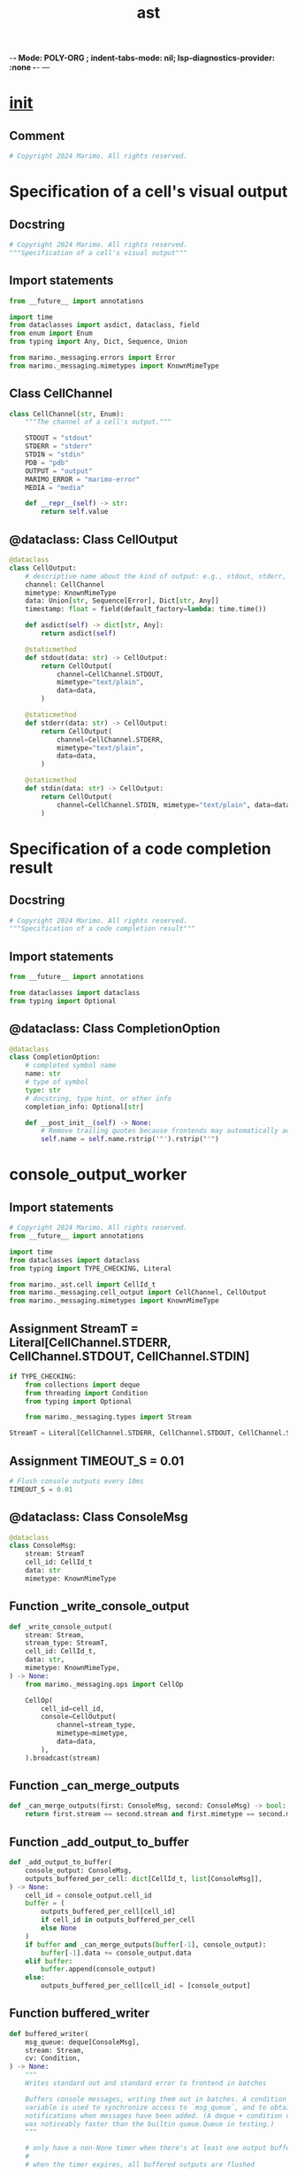  -*- Mode: POLY-ORG ;  indent-tabs-mode: nil; lsp-diagnostics-provider: :none -*- ---
#+Title: ast
#+OPTIONS: tex:verbatim toc:nil \n:nil @:t ::t |:t ^:nil -:t f:t *:t <:t
#+STARTUP: noindent
#+STARTUP: inlineimages
#+PROPERTY: literate-lang python
#+PROPERTY: literate-load yes
#+PROPERTY: literate-insert-header no
#+PROPERTY: header-args :results silent :session
#+PROPERTY: LITERATE_ORG_LANGUAGE python
#+PROPERTY: LITERATE_ORG_ROOT_MODULE marimo._messaging
#+PROPERTY: LITERATE_ORG_ROOT_MODULE_PATH ~/projects/marimo
#+PROPERTY: LITERATE_ORG_MODULE_CREATE_METHOD import
* __init__
:PROPERTIES:
:LITERATE_ORG_MODULE: marimo._messaging.__init__
:header-args: :tangle /Users/jingtao/projects/marimo/marimo/_messaging/__init__.py
:END:
** Comment
#+BEGIN_SRC python
# Copyright 2024 Marimo. All rights reserved.

#+END_SRC
* Specification of a cell's visual output
:PROPERTIES:
:LITERATE_ORG_MODULE: marimo._messaging.cell_output
:header-args: :tangle /Users/jingtao/projects/marimo/marimo/_messaging/cell_output.py
:END:
** Docstring
#+BEGIN_SRC python
# Copyright 2024 Marimo. All rights reserved.
"""Specification of a cell's visual output"""

#+END_SRC
** Import statements
#+BEGIN_SRC python
from __future__ import annotations

import time
from dataclasses import asdict, dataclass, field
from enum import Enum
from typing import Any, Dict, Sequence, Union

from marimo._messaging.errors import Error
from marimo._messaging.mimetypes import KnownMimeType

#+END_SRC
** Class CellChannel
#+BEGIN_SRC python
class CellChannel(str, Enum):
    """The channel of a cell's output."""

    STDOUT = "stdout"
    STDERR = "stderr"
    STDIN = "stdin"
    PDB = "pdb"
    OUTPUT = "output"
    MARIMO_ERROR = "marimo-error"
    MEDIA = "media"

    def __repr__(self) -> str:
        return self.value

#+END_SRC
** @dataclass: Class CellOutput
#+BEGIN_SRC python
@dataclass
class CellOutput:
    # descriptive name about the kind of output: e.g., stdout, stderr, ...
    channel: CellChannel
    mimetype: KnownMimeType
    data: Union[str, Sequence[Error], Dict[str, Any]]
    timestamp: float = field(default_factory=lambda: time.time())

    def asdict(self) -> dict[str, Any]:
        return asdict(self)

    @staticmethod
    def stdout(data: str) -> CellOutput:
        return CellOutput(
            channel=CellChannel.STDOUT,
            mimetype="text/plain",
            data=data,
        )

    @staticmethod
    def stderr(data: str) -> CellOutput:
        return CellOutput(
            channel=CellChannel.STDERR,
            mimetype="text/plain",
            data=data,
        )

    @staticmethod
    def stdin(data: str) -> CellOutput:
        return CellOutput(
            channel=CellChannel.STDIN, mimetype="text/plain", data=data
        )

#+END_SRC
* Specification of a code completion result
:PROPERTIES:
:LITERATE_ORG_MODULE: marimo._messaging.completion_option
:header-args: :tangle /Users/jingtao/projects/marimo/marimo/_messaging/completion_option.py
:END:
** Docstring
#+BEGIN_SRC python
# Copyright 2024 Marimo. All rights reserved.
"""Specification of a code completion result"""

#+END_SRC
** Import statements
#+BEGIN_SRC python
from __future__ import annotations

from dataclasses import dataclass
from typing import Optional

#+END_SRC
** @dataclass: Class CompletionOption
#+BEGIN_SRC python
@dataclass
class CompletionOption:
    # completed symbol name
    name: str
    # type of symbol
    type: str
    # docstring, type hint, or other info
    completion_info: Optional[str]

    def __post_init__(self) -> None:
        # Remove trailing quotes because frontends may automatically add quotes
        self.name = self.name.rstrip('"').rstrip("'")

#+END_SRC
* console_output_worker
:PROPERTIES:
:LITERATE_ORG_MODULE: marimo._messaging.console_output_worker
:header-args: :tangle /Users/jingtao/projects/marimo/marimo/_messaging/console_output_worker.py
:END:
** Import statements
#+BEGIN_SRC python
# Copyright 2024 Marimo. All rights reserved.
from __future__ import annotations

import time
from dataclasses import dataclass
from typing import TYPE_CHECKING, Literal

from marimo._ast.cell import CellId_t
from marimo._messaging.cell_output import CellChannel, CellOutput
from marimo._messaging.mimetypes import KnownMimeType

#+END_SRC
** Assignment StreamT = Literal[CellChannel.STDERR, CellChannel.STDOUT, CellChannel.STDIN]
#+BEGIN_SRC python
if TYPE_CHECKING:
    from collections import deque
    from threading import Condition
    from typing import Optional

    from marimo._messaging.types import Stream

StreamT = Literal[CellChannel.STDERR, CellChannel.STDOUT, CellChannel.STDIN]

#+END_SRC
** Assignment TIMEOUT_S = 0.01
#+BEGIN_SRC python
# Flush console outputs every 10ms
TIMEOUT_S = 0.01

#+END_SRC
** @dataclass: Class ConsoleMsg
#+BEGIN_SRC python
@dataclass
class ConsoleMsg:
    stream: StreamT
    cell_id: CellId_t
    data: str
    mimetype: KnownMimeType

#+END_SRC
** Function _write_console_output
#+BEGIN_SRC python
def _write_console_output(
    stream: Stream,
    stream_type: StreamT,
    cell_id: CellId_t,
    data: str,
    mimetype: KnownMimeType,
) -> None:
    from marimo._messaging.ops import CellOp

    CellOp(
        cell_id=cell_id,
        console=CellOutput(
            channel=stream_type,
            mimetype=mimetype,
            data=data,
        ),
    ).broadcast(stream)

#+END_SRC
** Function _can_merge_outputs
#+BEGIN_SRC python
def _can_merge_outputs(first: ConsoleMsg, second: ConsoleMsg) -> bool:
    return first.stream == second.stream and first.mimetype == second.mimetype

#+END_SRC
** Function _add_output_to_buffer
#+BEGIN_SRC python
def _add_output_to_buffer(
    console_output: ConsoleMsg,
    outputs_buffered_per_cell: dict[CellId_t, list[ConsoleMsg]],
) -> None:
    cell_id = console_output.cell_id
    buffer = (
        outputs_buffered_per_cell[cell_id]
        if cell_id in outputs_buffered_per_cell
        else None
    )
    if buffer and _can_merge_outputs(buffer[-1], console_output):
        buffer[-1].data += console_output.data
    elif buffer:
        buffer.append(console_output)
    else:
        outputs_buffered_per_cell[cell_id] = [console_output]

#+END_SRC
** Function buffered_writer
#+BEGIN_SRC python
def buffered_writer(
    msg_queue: deque[ConsoleMsg],
    stream: Stream,
    cv: Condition,
) -> None:
    """
    Writes standard out and standard error to frontend in batches

    Buffers console messages, writing them out in batches. A condition
    variable is used to synchronize access to `msg_queue`, and to obtain
    notifications when messages have been added. (A deque + condition variable
    was noticeably faster than the builtin queue.Queue in testing.)
    """

    # only have a non-None timer when there's at least one output buffered
    #
    # when the timer expires, all buffered outputs are flushed
    timer: Optional[float] = None

    outputs_buffered_per_cell: dict[CellId_t, list[ConsoleMsg]] = {}
    while True:
        with cv:
            # We wait for messages until the timer (if any) expires
            while timer is None or timer > 0:
                time_started_waiting = time.time()
                # if the timer is set or if the message queue is empty, wait;
                # otherwise, no timer is set but we received a message, so
                # process it
                if timer is not None or not msg_queue:
                    cv.wait(timeout=timer)
                while msg_queue:
                    _add_output_to_buffer(
                        msg_queue.popleft(), outputs_buffered_per_cell
                    )
                if outputs_buffered_per_cell and timer is None:
                    # start the timeout timer
                    timer = TIMEOUT_S
                elif timer is not None:
                    time_waited = time.time() - time_started_waiting
                    timer -= time_waited

        # the timer has expired: flush the outputs
        for cell_id, buffer in outputs_buffered_per_cell.items():
            for output in buffer:
                _write_console_output(
                    stream,
                    output.stream,
                    cell_id,
                    output.data,
                    output.mimetype,
                )
        outputs_buffered_per_cell = {}
        timer = None

#+END_SRC
* errors
:PROPERTIES:
:LITERATE_ORG_MODULE: marimo._messaging.errors
:header-args: :tangle /Users/jingtao/projects/marimo/marimo/_messaging/errors.py
:END:
** Import statements
#+BEGIN_SRC python
# Copyright 2024 Marimo. All rights reserved.
from __future__ import annotations

from dataclasses import dataclass
from typing import Literal, Optional, Union

from marimo._ast.cell import CellId_t
from marimo._runtime.dataflow import EdgeWithVar

#+END_SRC
** @dataclass: Class CycleError
#+BEGIN_SRC python
@dataclass
class CycleError:
    edges_with_vars: tuple[EdgeWithVar, ...]
    type: Literal["cycle"] = "cycle"

#+END_SRC
** @dataclass: Class MultipleDefinitionError
#+BEGIN_SRC python
@dataclass
class MultipleDefinitionError:
    name: str
    cells: tuple[CellId_t, ...]
    type: Literal["multiple-defs"] = "multiple-defs"

#+END_SRC
** @dataclass: Class DeleteNonlocalError
#+BEGIN_SRC python
@dataclass
class DeleteNonlocalError:
    name: str
    cells: tuple[CellId_t, ...]
    type: Literal["delete-nonlocal"] = "delete-nonlocal"

#+END_SRC
** @dataclass: Class MarimoInterruptionError
#+BEGIN_SRC python
@dataclass
class MarimoInterruptionError:
    type: Literal["interruption"] = "interruption"

#+END_SRC
** @dataclass: Class MarimoAncestorPreventedError
#+BEGIN_SRC python
@dataclass
class MarimoAncestorPreventedError:
    msg: str
    raising_cell: CellId_t
    blamed_cell: Optional[CellId_t]
    type: Literal["ancestor-prevented"] = "ancestor-prevented"

#+END_SRC
** @dataclass: Class MarimoAncestorStoppedError
#+BEGIN_SRC python
@dataclass
class MarimoAncestorStoppedError:
    msg: str
    raising_cell: CellId_t
    type: Literal["ancestor-stopped"] = "ancestor-stopped"

#+END_SRC
** @dataclass: Class MarimoExceptionRaisedError
#+BEGIN_SRC python
@dataclass
class MarimoExceptionRaisedError:
    msg: str
    exception_type: str
    # None for if raising_cell is the current cell
    raising_cell: Optional[CellId_t]
    type: Literal["exception"] = "exception"

#+END_SRC
** @dataclass: Class MarimoSyntaxError
#+BEGIN_SRC python
@dataclass
class MarimoSyntaxError:
    msg: str
    type: Literal["syntax"] = "syntax"

#+END_SRC
** @dataclass: Class UnknownError
#+BEGIN_SRC python
@dataclass
class UnknownError:
    msg: str
    type: Literal["unknown"] = "unknown"

#+END_SRC
** @dataclass: Class MarimoStrictExecutionError
#+BEGIN_SRC python
@dataclass
class MarimoStrictExecutionError:
    msg: str
    ref: str
    blamed_cell: Optional[CellId_t]
    type: Literal["strict-exception"] = "strict-exception"

#+END_SRC
** Assignment Error
#+BEGIN_SRC python
Error = Union[
    CycleError,
    MultipleDefinitionError,
    DeleteNonlocalError,
    MarimoAncestorStoppedError,
    MarimoAncestorPreventedError,
    MarimoExceptionRaisedError,
    MarimoStrictExecutionError,
    MarimoInterruptionError,
    MarimoSyntaxError,
    UnknownError,
]

#+END_SRC
* mimetypes
:PROPERTIES:
:LITERATE_ORG_MODULE: marimo._messaging.mimetypes
:header-args: :tangle /Users/jingtao/projects/marimo/marimo/_messaging/mimetypes.py
:END:
** Assignment KnownMimeType
#+BEGIN_SRC python
# Copyright 2024 Marimo. All rights reserved.
from __future__ import annotations

from typing import Any, Dict, Literal, Tuple, Union

# It is convenient to write mimetypes as strings,
# but can lead to typos. This literal type
# helps us avoid typos.
KnownMimeType = Literal[
    "application/json",
    "application/vnd.marimo+error",
    "application/vnd.marimo+traceback",
    "application/vnd.marimo+mimebundle",
    "application/vnd.vega.v5+json",
    "application/vnd.vegalite.v5+json",
    "image/png",
    "image/svg+xml",
    "image/tiff",
    "image/avif",
    "image/bmp",
    "image/gif",
    "image/jpeg",
    "video/mp4",
    "video/mpeg",
    "text/html",
    "text/plain",
    "text/markdown",
    "text/latex",
    "text/csv",
]

#+END_SRC
** Assignment MimeBundle = Dict[KnownMimeType, Any]
#+BEGIN_SRC python
MimeBundle = Dict[KnownMimeType, Any]

#+END_SRC
** Assignment MimeBundleOrTuple = Union[MimeBundle, Tuple[MimeBundle, Any]]
#+BEGIN_SRC python
MimeBundleOrTuple = Union[MimeBundle, Tuple[MimeBundle, Any]]

#+END_SRC
* Message Types
:PROPERTIES:
:LITERATE_ORG_MODULE: marimo._messaging.ops
:header-args: :tangle /Users/jingtao/projects/marimo/marimo/_messaging/ops.py
:END:
** Docstring
#+BEGIN_SRC python
# Copyright 2024 Marimo. All rights reserved.
"""Message Types

Messages that the kernel sends to the frontend.
"""

#+END_SRC
** Import statements
#+BEGIN_SRC python
from __future__ import annotations

import json
import sys
import time
from dataclasses import asdict, dataclass, field
from types import ModuleType
from typing import (
    Any,
    ClassVar,
    Dict,
    List,
    Literal,
    Optional,
    Sequence,
    Tuple,
    Union,
    cast,
)

from marimo import _loggers as loggers
from marimo._ast.app import _AppConfig
from marimo._ast.cell import CellConfig, CellId_t, RuntimeStateType
from marimo._data.models import ColumnSummary, DataTable, DataTableSource
from marimo._dependencies.dependencies import DependencyManager
from marimo._messaging.cell_output import CellChannel, CellOutput
from marimo._messaging.completion_option import CompletionOption
from marimo._messaging.errors import Error
from marimo._messaging.mimetypes import KnownMimeType
from marimo._messaging.streams import OUTPUT_MAX_BYTES
from marimo._messaging.types import Stream
from marimo._output.hypertext import Html
from marimo._plugins.core.json_encoder import WebComponentEncoder
from marimo._plugins.core.web_component import JSONType
from marimo._plugins.ui._core.ui_element import UIElement
from marimo._plugins.ui._impl.tables.utils import get_table_manager_or_none
from marimo._runtime.context import get_context
from marimo._runtime.layout.layout import LayoutConfig
from marimo._utils.platform import is_pyodide, is_windows

#+END_SRC
** Assignment LOGGER = loggers.marimo_logger()
#+BEGIN_SRC python
LOGGER = loggers.marimo_logger()

#+END_SRC
** Function serialize
#+BEGIN_SRC python
def serialize(datacls: Any) -> Dict[str, JSONType]:
    # TODO(akshayka): maybe serialize as bytes (JSON), not objects ...,
    # then `send_bytes` over connection ... to try to avoid pickling
    # issues
    try:
        # Try to serialize as a dataclass
        return cast(
            Dict[str, JSONType],
            asdict(datacls),
        )
    except Exception:
        # If that fails, try to serialize using the WebComponentEncoder
        return cast(
            Dict[str, JSONType],
            json.loads(WebComponentEncoder.json_dumps(datacls)),
        )

#+END_SRC
** @dataclass: Class Op
#+BEGIN_SRC python
@dataclass
class Op:
    name: ClassVar[str]

    # TODO(akshayka): fix typing once mypy has stricter typing for asdict
    def broadcast(self, stream: Optional[Stream] = None) -> None:
        from marimo._runtime.context.types import ContextNotInitializedError

        if stream is None:
            try:
                ctx = get_context()
            except ContextNotInitializedError:
                LOGGER.debug("No context initialized.")
                return
            else:
                stream = ctx.stream

        try:
            stream.write(op=self.name, data=self.serialize())
        except Exception as e:
            LOGGER.exception(
                "Error serializing op %s: %s",
                self.__class__.__name__,
                e,
            )
            return

    def serialize(self) -> dict[str, Any]:
        return serialize(self)

#+END_SRC
** @dataclass: Class CellOp
#+BEGIN_SRC python
@dataclass
class CellOp(Op):
    """Op to transition a cell.

    A CellOp's data has three optional fields:

    output       - a CellOutput
    console      - a CellOutput (console msg to append), or a list of
                   CellOutputs
    status       - execution status
    stale_inputs - whether the cell has stale inputs (variables, modules, ...)

    Omitting a field means that its value should be unchanged!

    And one required field:

    cell_id - the cell id
    """

    name: ClassVar[str] = "cell-op"
    cell_id: CellId_t
    output: Optional[CellOutput] = None
    console: Optional[Union[CellOutput, List[CellOutput]]] = None
    status: Optional[RuntimeStateType] = None
    stale_inputs: Optional[bool] = None
    timestamp: float = field(default_factory=lambda: time.time())

    @staticmethod
    def maybe_truncate_output(
        mimetype: KnownMimeType, data: str
    ) -> tuple[KnownMimeType, str]:
        if (size := sys.getsizeof(data)) > OUTPUT_MAX_BYTES:
            from marimo._output.md import md
            from marimo._plugins.stateless.callout import callout

            text = f"""
                <span class="text-error">**Your output is too large**</span>

                Your output is too large for marimo to show. It has a size
                of {size} bytes. Did you output this object by accident?

                If this limitation is a problem for you, you can configure
                the max output size with the environment variable
                `MARIMO_OUTPUT_MAX_BYTES`. For example, to increase
                the max output to 10 MB, use:

                ```
                export MARIMO_OUTPUT_MAX_BYTES=10_000_000
                ```

                Increasing the max output size may cause performance issues.
                If you run into problems, please reach out
                to us on [Discord](https://marimo.io/discord?ref=app) or
                [GitHub](https://github.com/marimo-team/marimo/issues).
                """

            warning = callout(
                md(text),
                kind="warn",
            )
            mimetype, data = warning._mime_()
        return mimetype, data

    @staticmethod
    def broadcast_output(
        channel: CellChannel,
        mimetype: KnownMimeType,
        data: str,
        cell_id: Optional[CellId_t],
        status: Optional[RuntimeStateType],
        stream: Stream | None = None,
    ) -> None:
        mimetype, data = CellOp.maybe_truncate_output(mimetype, data)
        cell_id = (
            cell_id if cell_id is not None else get_context().stream.cell_id
        )
        assert cell_id is not None
        CellOp(
            cell_id=cell_id,
            output=CellOutput(
                channel=channel,
                mimetype=mimetype,
                data=data,
            ),
            status=status,
        ).broadcast(stream=stream)

    @staticmethod
    def broadcast_empty_output(
        cell_id: Optional[CellId_t],
        status: Optional[RuntimeStateType],
        stream: Stream | None = None,
    ) -> None:
        cell_id = (
            cell_id if cell_id is not None else get_context().stream.cell_id
        )
        assert cell_id is not None
        CellOp(
            cell_id=cell_id,
            output=CellOutput(
                channel=CellChannel.OUTPUT,
                mimetype="text/plain",
                data="",
            ),
            status=status,
        ).broadcast(stream=stream)

    @staticmethod
    def broadcast_console_output(
        channel: CellChannel,
        mimetype: KnownMimeType,
        data: str,
        cell_id: Optional[CellId_t],
        status: Optional[RuntimeStateType],
        stream: Stream | None = None,
    ) -> None:
        mimetype, data = CellOp.maybe_truncate_output(mimetype, data)
        cell_id = (
            cell_id if cell_id is not None else get_context().stream.cell_id
        )
        assert cell_id is not None
        CellOp(
            cell_id=cell_id,
            console=CellOutput(
                channel=channel,
                mimetype=mimetype,
                data=data,
            ),
            status=status,
        ).broadcast(stream=stream)

    @staticmethod
    def broadcast_status(
        cell_id: CellId_t,
        status: RuntimeStateType,
        stream: Stream | None = None,
    ) -> None:
        if status != "running":
            CellOp(cell_id=cell_id, status=status).broadcast()
        else:
            # Console gets cleared on "running"
            CellOp(cell_id=cell_id, console=[], status=status).broadcast(
                stream=stream
            )

    @staticmethod
    def broadcast_error(
        data: Sequence[Error],
        clear_console: bool,
        cell_id: CellId_t,
    ) -> None:
        console: Optional[list[CellOutput]] = [] if clear_console else None
        CellOp(
            cell_id=cell_id,
            output=CellOutput(
                channel=CellChannel.MARIMO_ERROR,
                mimetype="application/vnd.marimo+error",
                data=data,
            ),
            console=console,
            status=None,
        ).broadcast()

    @staticmethod
    def broadcast_stale(
        cell_id: CellId_t, stale: bool, stream: Stream | None = None
    ) -> None:
        CellOp(cell_id=cell_id, stale_inputs=stale).broadcast(stream)

#+END_SRC
** @dataclass: Class HumanReadableStatus
#+BEGIN_SRC python
@dataclass
class HumanReadableStatus:
    """Human-readable status."""

    code: Literal["ok", "error"]
    title: Union[str, None] = None
    message: Union[str, None] = None

#+END_SRC
** @dataclass: Class FunctionCallResult
#+BEGIN_SRC python
@dataclass
class FunctionCallResult(Op):
    """Result of calling a function."""

    name: ClassVar[str] = "function-call-result"

    function_call_id: str
    return_value: JSONType
    status: HumanReadableStatus

    def __post_init__(self) -> None:
        # We want to serialize the return_value using our custom JSON encoder
        try:
            self.return_value = json.loads(
                WebComponentEncoder.json_dumps(self.return_value)
            )
        except Exception as e:
            LOGGER.exception(
                "Error serializing function call result %s: %s",
                self.__class__.__name__,
                e,
            )

    def serialize(self) -> dict[str, Any]:
        try:
            return serialize(self)
        except Exception as e:
            LOGGER.exception(
                "Error serializing function call result %s: %s",
                self.__class__.__name__,
                e,
            )
            return serialize(
                FunctionCallResult(
                    function_call_id=self.function_call_id,
                    return_value=None,
                    status=HumanReadableStatus(
                        code="error",
                        title="Error calling function",
                        message="Failed to serialize function call result",
                    ),
                )
            )

#+END_SRC
** @dataclass: Class RemoveUIElements
#+BEGIN_SRC python
@dataclass
class RemoveUIElements(Op):
    """Invalidate UI elements for a given cell."""

    name: ClassVar[str] = "remove-ui-elements"
    cell_id: CellId_t

#+END_SRC
** @dataclass: Class SendUIElementMessage
#+BEGIN_SRC python
@dataclass
class SendUIElementMessage(Op):
    """Send a message to a UI element."""

    name: ClassVar[str] = "send-ui-element-message"
    ui_element: str
    message: Dict[str, object]
    buffers: Optional[Sequence[str]]

#+END_SRC
** @dataclass: Class Interrupted
#+BEGIN_SRC python
@dataclass
class Interrupted(Op):
    """Written when the kernel is interrupted by the user."""

    name: ClassVar[str] = "interrupted"

#+END_SRC
** @dataclass: Class CompletedRun
#+BEGIN_SRC python
@dataclass
class CompletedRun(Op):
    """Written on run completion (of submitted cells and their descendants."""

    name: ClassVar[str] = "completed-run"

#+END_SRC
** @dataclass: Class KernelCapabilities
#+BEGIN_SRC python
@dataclass
class KernelCapabilities:
    sql: bool = False
    terminal: bool = False

    def __post_init__(self) -> None:
        self.sql = DependencyManager.duckdb.has_at_version(min_version="1.0.0")
        # Only available in mac/linux
        self.terminal = not is_windows() and not is_pyodide()

#+END_SRC
** @dataclass: Class KernelReady
#+BEGIN_SRC python
@dataclass
class KernelReady(Op):
    """Kernel is ready for execution."""

    name: ClassVar[str] = "kernel-ready"
    cell_ids: Tuple[CellId_t, ...]
    codes: Tuple[str, ...]
    names: Tuple[str, ...]
    layout: Optional[LayoutConfig]
    configs: Tuple[CellConfig, ...]
    # Whether the kernel was resumed from a previous session
    resumed: bool
    # If the kernel was resumed, the values of the UI elements
    ui_values: Optional[Dict[str, JSONType]]
    # If the kernel was resumed, the last executed code for each cell
    last_executed_code: Optional[Dict[CellId_t, str]]
    # If the kernel was resumed, the last execution time for each cell
    last_execution_time: Optional[Dict[CellId_t, float]]
    # App config
    app_config: _AppConfig
    # Whether the kernel is kiosk mode
    kiosk: bool
    # Kernel capabilities
    capabilities: KernelCapabilities

#+END_SRC
** @dataclass: Class CompletionResult
#+BEGIN_SRC python
@dataclass
class CompletionResult(Op):
    """Code completion result."""

    name: ClassVar[str] = "completion-result"
    completion_id: str
    prefix_length: int
    options: List[CompletionOption]

#+END_SRC
** @dataclass: Class Alert
#+BEGIN_SRC python
@dataclass
class Alert(Op):
    name: ClassVar[str] = "alert"
    title: str
    # description may be HTML
    description: str
    variant: Optional[Literal["danger"]] = None

#+END_SRC
** @dataclass: Class MissingPackageAlert
#+BEGIN_SRC python
@dataclass
class MissingPackageAlert(Op):
    name: ClassVar[str] = "missing-package-alert"
    packages: List[str]
    isolated: bool

#+END_SRC
** Assignment PackageStatusType
#+BEGIN_SRC python
# package name => installation status
PackageStatusType = Dict[
    str, Literal["queued", "installing", "installed", "failed"]
]

#+END_SRC
** @dataclass: Class InstallingPackageAlert
#+BEGIN_SRC python
@dataclass
class InstallingPackageAlert(Op):
    name: ClassVar[str] = "installing-package-alert"
    packages: PackageStatusType

#+END_SRC
** @dataclass: Class Reconnected
#+BEGIN_SRC python
@dataclass
class Reconnected(Op):
    name: ClassVar[str] = "reconnected"

#+END_SRC
** @dataclass: Class Banner
#+BEGIN_SRC python
@dataclass
class Banner(Op):
    name: ClassVar[str] = "banner"
    title: str
    # description may be HTML
    description: str
    variant: Optional[Literal["danger"]] = None
    action: Optional[Literal["restart"]] = None

#+END_SRC
** @dataclass: Class Reload
#+BEGIN_SRC python
@dataclass
class Reload(Op):
    name: ClassVar[str] = "reload"

#+END_SRC
** @dataclass: Class VariableDeclaration
#+BEGIN_SRC python
@dataclass
class VariableDeclaration:
    name: str
    declared_by: List[CellId_t]
    used_by: List[CellId_t]

#+END_SRC
** @dataclass: Class VariableValue
#+BEGIN_SRC python
@dataclass
class VariableValue:
    name: str
    value: Optional[str]
    datatype: Optional[str]

    def __init__(
        self, name: str, value: object, datatype: Optional[str] = None
    ) -> None:
        self.name = name

        # Defensively try-catch attribute accesses, which could raise
        # exceptions
        # If datatype is already defined, don't try to infer it
        if datatype is None:
            try:
                self.datatype = (
                    type(value).__name__ if value is not None else None
                )
            except Exception:
                self.datatype = datatype
        else:
            self.datatype = datatype

        try:
            self.value = self._format_value(value)
        except Exception:
            self.value = None

    def _stringify(self, value: object) -> str:
        try:
            # HACK: We pretty-print tables to avoid str(ibis_table)
            # which can be very slow when `ibis.options.interactive = True`
            table_manager = get_table_manager_or_none(value)
            if table_manager is not None:
                return str(table_manager)
            else:
                return str(value)[:50]

            return str(value)[:50]
        except BaseException:
            # Catch-all: some libraries like Polars have bugs and raise
            # BaseExceptions, which shouldn't crash the kernel
            return "<UNKNOWN>"

    def _format_value(self, value: object) -> str:
        resolved = value
        if isinstance(value, UIElement):
            resolved = value.value
        elif isinstance(value, Html):
            resolved = value.text
        elif isinstance(value, ModuleType):
            resolved = value.__name__
        return self._stringify(resolved)

#+END_SRC
** @dataclass: Class Variables
#+BEGIN_SRC python
@dataclass
class Variables(Op):
    """List of variable declarations."""

    name: ClassVar[str] = "variables"
    variables: List[VariableDeclaration]

#+END_SRC
** @dataclass: Class VariableValues
#+BEGIN_SRC python
@dataclass
class VariableValues(Op):
    """List of variables and their types/values."""

    name: ClassVar[str] = "variable-values"
    variables: List[VariableValue]

#+END_SRC
** @dataclass: Class Datasets
#+BEGIN_SRC python
@dataclass
class Datasets(Op):
    """List of datasets."""

    name: ClassVar[str] = "datasets"
    tables: List[DataTable]
    clear_channel: Optional[DataTableSource] = None

#+END_SRC
** @dataclass: Class DataColumnPreview
#+BEGIN_SRC python
@dataclass
class DataColumnPreview(Op):
    """Preview of a column in a dataset."""

    name: ClassVar[str] = "data-column-preview"
    table_name: str
    column_name: str
    chart_spec: Optional[str] = None
    chart_max_rows_errors: bool = False
    chart_code: Optional[str] = None
    error: Optional[str] = None
    summary: Optional[ColumnSummary] = None

#+END_SRC
** @dataclass: Class QueryParamsSet
#+BEGIN_SRC python
@dataclass
class QueryParamsSet(Op):
    """Set query parameters."""

    name: ClassVar[str] = "query-params-set"
    key: str
    value: Union[str, List[str]]

#+END_SRC
** @dataclass: Class QueryParamsAppend
#+BEGIN_SRC python
@dataclass
class QueryParamsAppend(Op):
    name: ClassVar[str] = "query-params-append"
    key: str
    value: str

#+END_SRC
** @dataclass: Class QueryParamsDelete
#+BEGIN_SRC python
@dataclass
class QueryParamsDelete(Op):
    name: ClassVar[str] = "query-params-delete"
    key: str
    # If value is None, delete all values for the key
    # If a value is provided, only that value is deleted
    value: Optional[str]

#+END_SRC
** @dataclass: Class QueryParamsClear
#+BEGIN_SRC python
@dataclass
class QueryParamsClear(Op):
    # Clear all query parameters
    name: ClassVar[str] = "query-params-clear"

#+END_SRC
** @dataclass: Class FocusCell
#+BEGIN_SRC python
@dataclass
class FocusCell(Op):
    name: ClassVar[str] = "focus-cell"
    cell_id: CellId_t

#+END_SRC
** @dataclass: Class UpdateCellCodes
#+BEGIN_SRC python
@dataclass
class UpdateCellCodes(Op):
    name: ClassVar[str] = "update-cell-codes"
    cell_ids: List[CellId_t]
    codes: List[str]

#+END_SRC
** @dataclass: Class UpdateCellIdsRequest
#+BEGIN_SRC python
@dataclass
class UpdateCellIdsRequest(Op):
    """
    Update the cell ID ordering of the cells in the notebook.

    Right now we send the entire list of cell IDs,
    but in the future we might want to send change-deltas.
    """

    name: ClassVar[str] = "update-cell-ids"
    cell_ids: List[CellId_t]

#+END_SRC
** Assignment MessageOperation
#+BEGIN_SRC python
MessageOperation = Union[
    # Cell operations
    CellOp,
    FunctionCallResult,
    SendUIElementMessage,
    RemoveUIElements,
    # Notebook operations
    Reload,
    Reconnected,
    Interrupted,
    CompletedRun,
    KernelReady,
    # Editor operations
    CompletionResult,
    # Alerts
    Alert,
    Banner,
    MissingPackageAlert,
    InstallingPackageAlert,
    # Variables
    Variables,
    VariableValues,
    # Query params
    QueryParamsSet,
    QueryParamsAppend,
    QueryParamsDelete,
    QueryParamsClear,
    # Datasets
    Datasets,
    DataColumnPreview,
    # Kiosk specific
    FocusCell,
    UpdateCellCodes,
    UpdateCellIdsRequest,
]

#+END_SRC
* streams
:PROPERTIES:
:LITERATE_ORG_MODULE: marimo._messaging.streams
:header-args: :tangle /Users/jingtao/projects/marimo/marimo/_messaging/streams.py
:END:
** Import statements
#+BEGIN_SRC python
# Copyright 2024 Marimo. All rights reserved.
from __future__ import annotations

import contextlib
import io
import os
import sys
import threading
from collections import deque
from typing import (
    TYPE_CHECKING,
    Any,
    Iterable,
    Iterator,
    Optional,
    Protocol,
)

from marimo import _loggers
from marimo._ast.cell import CellId_t
from marimo._messaging.cell_output import CellChannel
from marimo._messaging.console_output_worker import ConsoleMsg, buffered_writer
from marimo._messaging.mimetypes import KnownMimeType
from marimo._messaging.types import (
    KernelMessage,
    Stderr,
    Stdin,
    Stdout,
    Stream,
)
from marimo._server.types import QueueType

#+END_SRC
** Assignment LOGGER = _loggers.marimo_logger()
#+BEGIN_SRC python
if TYPE_CHECKING:
    import queue

LOGGER = _loggers.marimo_logger()

#+END_SRC
** Assignment OUTPUT_MAX_BYTES = int(os.getenv("MARIMO_OUTPUT_MAX_BYTES", 5_000_000))
#+BEGIN_SRC python
# Byte limits on outputs. Limits exist for two reasons:
#
# 1. We use a multiprocessing.Connection object to send outputs from
#    the kernel to the server (the server then sends the output to
#    the frontend via a websocket). The Connection object has a limit
#    of ~32MiB that it can send before it chokes
#    (https://docs.python.org/3/library/multiprocessing.html#multiprocessing.connection.Connection.send).
#
#    TODO(akshayka): Get around this by breaking up the message sent
#    over the Connection or plumbing the websocket into the kernel.
#
# 2. The frontend chokes when we send outputs that are too big, i.e.
#    it freezes and sometimes even crashes. That can lead to lost work.
#    It appears this is the bottleneck right now, compared to 1.
#
# Usually users only output gigantic things accidentally, so refusing
# to show large outputs should in most cases not bother the user too much.
# In any case, it's better than breaking the frontend/kernel.
#
# Output not shown if larger than OUTPUT_MAX_BYTES=5MB
OUTPUT_MAX_BYTES = int(os.getenv("MARIMO_OUTPUT_MAX_BYTES", 5_000_000))

#+END_SRC
** Assignment STD_STREAM_MAX_BYTES = int(os.getenv("MARIMO_STD_STREAM_MAX_BYTES", 1_000_000))
#+BEGIN_SRC python
# Standard stream truncated if larger than STD_STREAM_MAX_BYTES=1MB
STD_STREAM_MAX_BYTES = int(os.getenv("MARIMO_STD_STREAM_MAX_BYTES", 1_000_000))

#+END_SRC
** Class PipeProtocol
#+BEGIN_SRC python
class PipeProtocol(Protocol):
    def send(self, obj: Any) -> None:
        pass

#+END_SRC
** Class QueuePipe
#+BEGIN_SRC python
class QueuePipe:
    def __init__(self, queue: queue.Queue[KernelMessage]):
        self._queue = queue

    def send(self, obj: Any) -> None:
        self._queue.put_nowait(obj)

#+END_SRC
** Class ThreadSafeStream
#+BEGIN_SRC python
class ThreadSafeStream(Stream):
    """A thread-safe wrapper around a pipe."""

    def __init__(
        self,
        pipe: PipeProtocol,
        input_queue: QueueType[str],
        cell_id: Optional[CellId_t] = None,
    ):
        self.pipe = pipe
        self.cell_id = cell_id
        # A single stream is shared by the kernel and the code completion
        # worker. The lock should almost always be uncontended.
        self.stream_lock = threading.Lock()

        # Console outputs are buffered
        self.console_msg_cv = threading.Condition(threading.Lock())
        self.console_msg_queue: deque[ConsoleMsg] = deque()
        self.buffered_console_thread = threading.Thread(
            target=buffered_writer,
            args=(self.console_msg_queue, self, self.console_msg_cv),
        )
        self.buffered_console_thread.start()

        # stdin messages are pulled from this queue
        self.input_queue = input_queue

    def write(self, op: str, data: dict[Any, Any]) -> None:
        with self.stream_lock:
            try:
                self.pipe.send((op, data))
            except OSError as e:
                # Most likely a BrokenPipeError, caused by the
                # server process shutting down
                LOGGER.debug("Error when writing (op: %s) to pipe: %s", op, e)

#+END_SRC
** Function _forward_os_stream
#+BEGIN_SRC python
def _forward_os_stream(standard_stream: Stdout | Stderr, fd: int) -> None:
    """Watch a file descriptor and forward it to a stream object."""

    # This coarse try/except block silences exceptions; a raised exception
    # at this point could cause bad errors, such as an infinite stream of data
    # to be written to the fd/routed through the stream.
    #
    # TODO(akshayka): Make this loop bomb-proof, so that exceptions raised are
    # exceptions we actually want to pay attention to; then store the exception
    # and print it to the terminal later (outside an execution context).
    try:
        while True:
            data = os.read(fd, 1024)
            if not data:
                break
            standard_stream.write(data.decode())
    except Exception:
        ...

#+END_SRC
** Class Watcher
#+BEGIN_SRC python
class Watcher:
    """Watches and redirects a standard stream."""

    def __init__(
        self, standard_stream: ThreadSafeStdout | ThreadSafeStderr
    ) -> None:
        self.standard_stream = standard_stream
        self.fd = self.standard_stream._original_fd
        self.read_fd, self.write_fd = os.pipe()
        self.thread = threading.Thread(
            target=_forward_os_stream,
            args=(self.standard_stream, self.read_fd),
            daemon=True,
        )
        self.thread.start()

    def start(self) -> None:
        # Save the file for the standard stream by opening a new file
        # descriptor for it
        self.fd_dup = os.dup(self.fd)
        self.standard_stream._set_fileno(self.fd_dup)
        # Change the original file descriptor for the standard stream
        # to refer to the write end of the pipe
        os.dup2(self.write_fd, self.fd)

    def pause(self) -> None:
        # Restore the original file descriptor to point to the standard
        # stream file
        os.dup2(self.fd_dup, self.fd)
        os.close(self.fd_dup)
        self.standard_stream._set_fileno(None)

    def stop(self) -> None:
        os.close(self.write_fd)
        os.close(self.read_fd)

#+END_SRC
** Class ThreadSafeStdout
#+BEGIN_SRC python
# NB: Python doesn't provide a standard out class to inherit from, so
# we inherit from TextIOBase.
class ThreadSafeStdout(Stdout):
    encoding = sys.stdout.encoding
    errors = sys.stdout.errors
    _fileno: int | None = None

    def __init__(self, stream: ThreadSafeStream):
        self._stream = stream
        self._original_fd = sys.stdout.fileno()
        self._watcher = Watcher(self)

    def fileno(self) -> int:
        if self._fileno is not None:
            return self._fileno
        raise io.UnsupportedOperation("Stream not redirected, no fileno.")

    def _set_fileno(self, fileno: int | None) -> None:
        self._fileno = fileno

    def writable(self) -> bool:
        return True

    def readable(self) -> bool:
        return False

    def seekable(self) -> bool:
        return False

    def flush(self) -> None:
        # TODO(akshayka): maybe force the buffered writer to write
        return

    def _write_with_mimetype(self, data: str, mimetype: KnownMimeType) -> int:
        assert self._stream.cell_id is not None
        if not isinstance(data, str):
            raise TypeError(
                "write() argument must be a str, not %s" % type(data).__name__
            )
        if sys.getsizeof(data) > STD_STREAM_MAX_BYTES:
            sys.stderr.write(
                "Warning: marimo truncated a very large console output.\n"
            )
            data = data[: int(STD_STREAM_MAX_BYTES)] + " ... "
        self._stream.console_msg_queue.append(
            ConsoleMsg(
                stream=CellChannel.STDOUT,
                cell_id=self._stream.cell_id,
                data=data,
                mimetype=mimetype,
            )
        )
        with self._stream.console_msg_cv:
            self._stream.console_msg_cv.notify()
        return len(data)

    # Buffer type not available python < 3.12, hence type ignore
    def writelines(self, sequence: Iterable[str]) -> None:  # type: ignore[override] # noqa: E501
        for line in sequence:
            self.write(line)

#+END_SRC
** Class ThreadSafeStderr
#+BEGIN_SRC python
class ThreadSafeStderr(Stderr):
    encoding = sys.stderr.encoding
    errors = sys.stderr.errors
    _fileno: int | None = None

    def __init__(self, stream: ThreadSafeStream):
        self._stream = stream
        self._original_fd = sys.stderr.fileno()
        self._watcher = Watcher(self)

    def fileno(self) -> int:
        if self._fileno is not None:
            return self._fileno
        raise io.UnsupportedOperation("Stream not redirected, no fileno.")

    def _set_fileno(self, fileno: int | None) -> None:
        self._fileno = fileno

    def writable(self) -> bool:
        return True

    def readable(self) -> bool:
        return False

    def seekable(self) -> bool:
        return False

    def flush(self) -> None:
        # TODO(akshayka): maybe force the buffered writer to write
        return

    def _write_with_mimetype(self, data: str, mimetype: KnownMimeType) -> int:
        assert self._stream.cell_id is not None
        if not isinstance(data, str):
            raise TypeError(
                "write() argument must be a str, not %s" % type(data).__name__
            )
        if sys.getsizeof(data) > STD_STREAM_MAX_BYTES:
            data = (
                "Warning: marimo truncated a very large console output.\n"
                + data[: int(STD_STREAM_MAX_BYTES)]
                + " ... "
            )

        with self._stream.console_msg_cv:
            self._stream.console_msg_queue.append(
                ConsoleMsg(
                    stream=CellChannel.STDERR,
                    cell_id=self._stream.cell_id,
                    data=data,
                    mimetype=mimetype,
                )
            )
            self._stream.console_msg_cv.notify()
        return len(data)

    def writelines(self, sequence: Iterable[str]) -> None:  # type: ignore[override] # noqa: E501
        for line in sequence:
            self.write(line)

#+END_SRC
** Class ThreadSafeStdin
#+BEGIN_SRC python
class ThreadSafeStdin(Stdin):
    """Implements a subset of stdin."""

    encoding = sys.stdin.encoding
    errors = sys.stdin.errors

    def __init__(self, stream: ThreadSafeStream):
        self._stream = stream

    def fileno(self) -> int:
        raise io.UnsupportedOperation(
            "marimo's stdin is a pseudofile, which has no fileno."
        )

    def writable(self) -> bool:
        return False

    def readable(self) -> bool:
        return True

    def _readline_with_prompt(self, prompt: str = "") -> str:
        """Read input from the standard in stream, with an optional prompt."""
        assert self._stream.cell_id is not None
        if not isinstance(prompt, str):
            raise TypeError(
                "prompt must be a str, not %s" % type(prompt).__name__
            )
        if sys.getsizeof(prompt) > STD_STREAM_MAX_BYTES:
            prompt = (
                "Warning: marimo truncated a very large console output.\n"
                + prompt[: int(STD_STREAM_MAX_BYTES)]
                + " ... "
            )

        with self._stream.console_msg_cv:
            # This sends a prompt request to the frontend.
            self._stream.console_msg_queue.append(
                ConsoleMsg(
                    stream=CellChannel.STDIN,
                    cell_id=self._stream.cell_id,
                    data=prompt,
                    mimetype="text/plain",
                )
            )
            self._stream.console_msg_cv.notify()

        return self._stream.input_queue.get()

    def readline(self, size: int | None = -1) -> str:  # type: ignore[override]  # noqa: E501
        # size only included for compatibility with sys.stdin.readline API;
        # we don't support it.
        del size
        return self._readline_with_prompt(prompt="")

    def readlines(self, hint: int | None = -1) -> list[str]:  # type: ignore[override]  # noqa: E501
        # Just an alias for readline.
        #
        # hint only included for compatibility with sys.stdin.readlines API;
        # we don't support it.
        del hint
        return self._readline_with_prompt(prompt="").split("\n")

#+END_SRC
** @contextlib.contextmanager: Function redirect
#+BEGIN_SRC python
@contextlib.contextmanager
def redirect(standard_stream: Stdout | Stderr) -> Iterator[None]:
    """Redirect a standard stream to the frontend."""
    try:
        if isinstance(standard_stream, ThreadSafeStdout) or isinstance(
            standard_stream, ThreadSafeStderr
        ):
            standard_stream._watcher.start()
        yield
    finally:
        if isinstance(standard_stream, ThreadSafeStdout) or isinstance(
            standard_stream, ThreadSafeStderr
        ):
            standard_stream._watcher.pause()

#+END_SRC
* tracebacks
:PROPERTIES:
:LITERATE_ORG_MODULE: marimo._messaging.tracebacks
:header-args: :tangle /Users/jingtao/projects/marimo/marimo/_messaging/tracebacks.py
:END:
** Import statements
#+BEGIN_SRC python
# Copyright 2024 Marimo. All rights reserved.
from __future__ import annotations

import sys

from marimo._messaging.types import Stderr

#+END_SRC
** Function _highlight_traceback
#+BEGIN_SRC python
def _highlight_traceback(traceback: str) -> str:
    """
    Highlight the traceback with color.
    """

    from pygments import highlight
    from pygments.formatters import HtmlFormatter
    from pygments.lexers import PythonTracebackLexer

    formatter = HtmlFormatter()

    body = highlight(traceback, PythonTracebackLexer(), formatter)
    return f'<span class="codehilite">{body}</span>'

#+END_SRC
** Function write_traceback
#+BEGIN_SRC python
def write_traceback(traceback: str) -> None:
    if isinstance(sys.stderr, Stderr):
        sys.stderr._write_with_mimetype(
            _highlight_traceback(traceback),
            mimetype="application/vnd.marimo+traceback",
        )
    else:
        sys.stderr.write(traceback)

#+END_SRC
** Function is_code_highlighting
#+BEGIN_SRC python
def is_code_highlighting(value: str) -> bool:
    return 'class="codehilite"' in value

#+END_SRC
* types
:PROPERTIES:
:LITERATE_ORG_MODULE: marimo._messaging.types
:header-args: :tangle /Users/jingtao/projects/marimo/marimo/_messaging/types.py
:END:
** Assignment KernelMessage = Tuple[str, Any]
#+BEGIN_SRC python
# Copyright 2024 Marimo. All rights reserved.
import abc
import io
from typing import Any, Dict, Optional, Tuple

from marimo._ast.cell import CellId_t
from marimo._messaging.mimetypes import KnownMimeType

# The message from the kernel is a tuple of message type
# and a json representation of the message
KernelMessage = Tuple[str, Any]

#+END_SRC
** Class Stream
#+BEGIN_SRC python
class Stream(abc.ABC):
    """
    A stream is a class that can write messages from the kernel to
    some output.
    The `write` method is called by the kernel.
    """

    cell_id: Optional[CellId_t] = None

    @abc.abstractmethod
    def write(self, op: str, data: Dict[Any, Any]) -> None:
        pass

#+END_SRC
** Class NoopStream
#+BEGIN_SRC python
class NoopStream(Stream):
    def write(self, op: str, data: Dict[Any, Any]) -> None:
        pass

#+END_SRC
** Class Stdout
#+BEGIN_SRC python
class Stdout(io.TextIOBase):
    name = "stdout"

    @abc.abstractmethod
    def _write_with_mimetype(self, data: str, mimetype: KnownMimeType) -> int:
        pass

    def write(self, __s: str) -> int:
        return self._write_with_mimetype(__s, mimetype="text/plain")

#+END_SRC
** Class Stderr
#+BEGIN_SRC python
class Stderr(io.TextIOBase):
    name = "stderr"

    @abc.abstractmethod
    def _write_with_mimetype(self, data: str, mimetype: KnownMimeType) -> int:
        pass

    def write(self, __s: str) -> int:
        return self._write_with_mimetype(__s, mimetype="text/plain")

#+END_SRC
** Class Stdin
#+BEGIN_SRC python
class Stdin(io.TextIOBase):
    name = "stdin"

    pass

#+END_SRC
